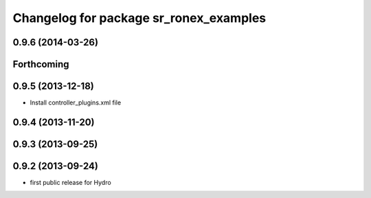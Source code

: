 ^^^^^^^^^^^^^^^^^^^^^^^^^^^^^^^^^^^^^^^
Changelog for package sr_ronex_examples
^^^^^^^^^^^^^^^^^^^^^^^^^^^^^^^^^^^^^^^

0.9.6 (2014-03-26)
------------------

Forthcoming
-----------

0.9.5 (2013-12-18)
------------------
* Install controller_plugins.xml file

0.9.4 (2013-11-20)
------------------

0.9.3 (2013-09-25)
------------------

0.9.2 (2013-09-24)
------------------
* first public release for Hydro

